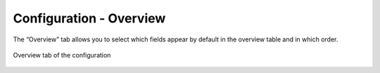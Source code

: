 ========================
Configuration - Overview
========================

The “Overview” tab allows
you to select which fields appear by default in the overview table and
in which order.

.. figure:: MonitoringAndDiagnosticTool-148.png
   :align: center
   :alt: Overview tab of the configuration
   :name: Overview tab of the configuration

   Overview tab of the configuration



